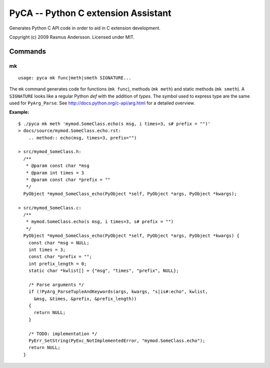 PyCA -- Python C extension Assistant
====================================

Generates Python C API code in order to aid in C extension development.

Copyright (c) 2009 Rasmus Andersson.
Licensed under MIT.

Commands
--------

mk
^^^^^^

::

  usage: pyca mk func|meth|smeth SIGNATURE...

The ``mk`` command generates code for functions (``mk func``), methods (``mk meth``) and static methods  (``mk smeth``). A ``SIGNATURE`` looks like a regular Python *def* with the addition of *types*. The symbol used to express type are the same used for ``PyArg_Parse``. See http://docs.python.org/c-api/arg.html for a detailed overview.

**Example:**

::
  
  $ ./pyca mk meth 'mymod.SomeClass.echo(s msg, i times=3, s# prefix = "")'
  > docs/source/mymod.SomeClass.echo.rst:
      .. method:: echo(msg, times=3, prefix="")

  > src/mymod_SomeClass.h:
    /**
     * @param const char *msg
     * @param int times = 3
     * @param const char *prefix = ""
     */
    PyObject *mymod_SomeClass_echo(PyObject *self, PyObject *args, PyObject *kwargs);

  > src/mymod_SomeClass.c:
    /**
     * mymod.SomeClass.echo(s msg, i times=3, s# prefix = "")
     */
    PyObject *mymod_SomeClass_echo(PyObject *self, PyObject *args, PyObject *kwargs) {
      const char *msg = NULL;
      int times = 3;
      const char *prefix = "";
      int prefix_length = 0;
      static char *kwlist[] = {"msg", "times", "prefix", NULL};
    
      /* Parse arguments */
      if (!PyArg_ParseTupleAndKeywords(args, kwargs, "s|is#:echo", kwlist,
        &msg, &times, &prefix, &prefix_length))
      {
        return NULL;
      }
    
      /* TODO: implementation */
      PyErr_SetString(PyExc_NotImplementedError, "mymod.SomeClass.echo");
      return NULL;
    }
